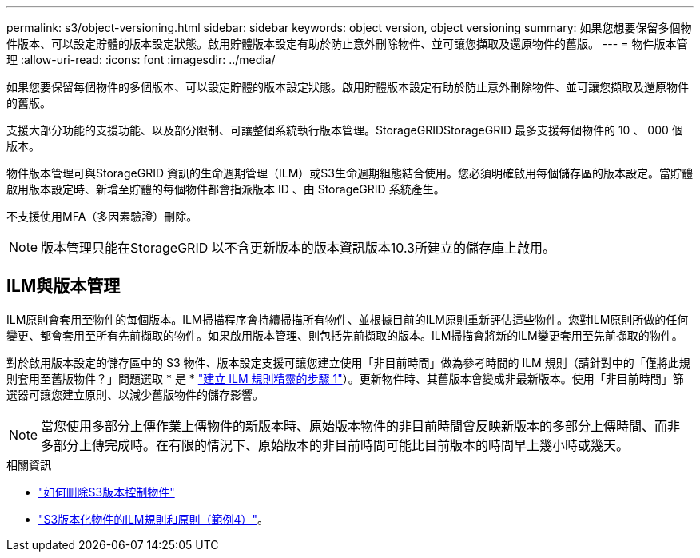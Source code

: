 ---
permalink: s3/object-versioning.html 
sidebar: sidebar 
keywords: object version, object versioning 
summary: 如果您想要保留多個物件版本、可以設定貯體的版本設定狀態。啟用貯體版本設定有助於防止意外刪除物件、並可讓您擷取及還原物件的舊版。 
---
= 物件版本管理
:allow-uri-read: 
:icons: font
:imagesdir: ../media/


[role="lead"]
如果您要保留每個物件的多個版本、可以設定貯體的版本設定狀態。啟用貯體版本設定有助於防止意外刪除物件、並可讓您擷取及還原物件的舊版。

支援大部分功能的支援功能、以及部分限制、可讓整個系統執行版本管理。StorageGRIDStorageGRID 最多支援每個物件的 10 、 000 個版本。

物件版本管理可與StorageGRID 資訊的生命週期管理（ILM）或S3生命週期組態結合使用。您必須明確啟用每個儲存區的版本設定。當貯體啟用版本設定時、新增至貯體的每個物件都會指派版本 ID 、由 StorageGRID 系統產生。

不支援使用MFA（多因素驗證）刪除。


NOTE: 版本管理只能在StorageGRID 以不含更新版本的版本資訊版本10.3所建立的儲存庫上啟用。



== ILM與版本管理

ILM原則會套用至物件的每個版本。ILM掃描程序會持續掃描所有物件、並根據目前的ILM原則重新評估這些物件。您對ILM原則所做的任何變更、都會套用至所有先前擷取的物件。如果啟用版本管理、則包括先前擷取的版本。ILM掃描會將新的ILM變更套用至先前擷取的物件。

對於啟用版本設定的儲存區中的 S3 物件、版本設定支援可讓您建立使用「非目前時間」做為參考時間的 ILM 規則（請針對中的「僅將此規則套用至舊版物件？」問題選取 * 是 * link:../ilm/create-ilm-rule-enter-details.html["建立 ILM 規則精靈的步驟 1"]）。更新物件時、其舊版本會變成非最新版本。使用「非目前時間」篩選器可讓您建立原則、以減少舊版物件的儲存影響。


NOTE: 當您使用多部分上傳作業上傳物件的新版本時、原始版本物件的非目前時間會反映新版本的多部分上傳時間、而非多部分上傳完成時。在有限的情況下、原始版本的非目前時間可能比目前版本的時間早上幾小時或幾天。

.相關資訊
* link:../ilm/how-objects-are-deleted.html#delete-s3-versioned-objects["如何刪除S3版本控制物件"]
* link:../ilm/example-4-ilm-rules-and-policy-for-s3-versioned-objects.html["S3版本化物件的ILM規則和原則（範例4）"]。

